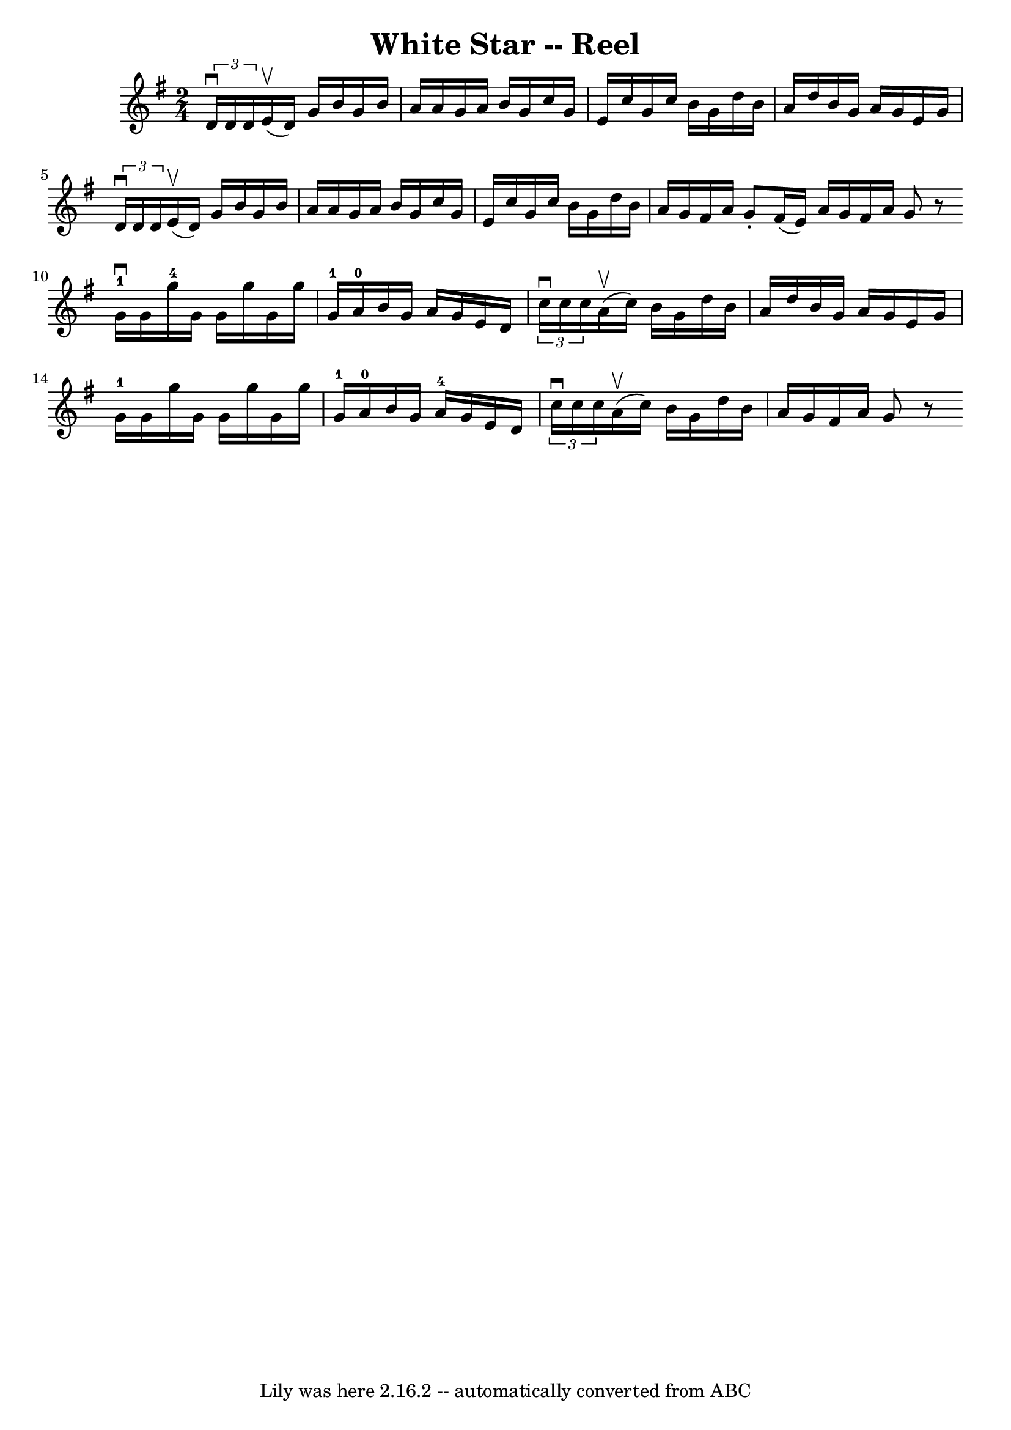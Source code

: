 \version "2.7.40"
\header {
	book = "Ryan's Mammoth Collection"
	crossRefNumber = "1"
	footnotes = "\\\\313"
	tagline = "Lily was here 2.16.2 -- automatically converted from ABC"
	title = "White Star -- Reel"
}
voicedefault =  {
\set Score.defaultBarType = "empty"

\time 2/4 \key g \major   \times 2/3 {   d'16 ^\downbow   d'16    d'16  }   
e'16 ^\upbow(   d'16  -)   g'16    b'16    g'16    b'16    \bar "|"   a'16    
a'16    g'16    a'16    b'16    g'16    c''16    g'16    \bar "|"   e'16    
c''16    g'16    c''16    b'16    g'16    d''16    b'16    \bar "|"   a'16    
d''16    b'16    g'16    a'16    g'16    e'16    g'16    \bar "|"     
\times 2/3 {   d'16 ^\downbow   d'16    d'16  }   e'16 ^\upbow(   d'16  -)   
g'16    b'16    g'16    b'16    \bar "|"   a'16    a'16    g'16    a'16    b'16 
   g'16    c''16    g'16    \bar "|"       e'16    c''16    g'16    c''16    
b'16    g'16    d''16    b'16    \bar "|"   a'16    g'16    fis'16    a'16    
g'8 -.   fis'16 (   e'16  -)   \bar ":|"   a'16    g'16    fis'16    a'16    
g'8    r8 \bar "||"     \bar "|:"   g'16-1^\downbow   g'16    g''16-4   
g'16    g'16    g''16    g'16    g''16    \bar "|"     g'16-1   a'16-0   
b'16    g'16    a'16    g'16    e'16    d'16    \bar "|"   \times 2/3 {   c''16 
^\downbow   c''16    c''16  }   a'16 ^\upbow(   c''16  -)   b'16    g'16    
d''16    b'16    \bar "|"   a'16    d''16    b'16    g'16    a'16    g'16    
e'16    g'16    \bar "|"       g'16-1   g'16    g''16    g'16    g'16    
g''16    g'16    g''16    \bar "|"     g'16-1   a'16-0   b'16    g'16     
 a'16-4   g'16    e'16    d'16    \bar "|"   \times 2/3 {   c''16 ^\downbow  
 c''16    c''16  }   a'16 ^\upbow(   c''16  -)   b'16    g'16    d''16    b'16  
  \bar "|"   a'16    g'16    fis'16    a'16    g'8    r8   \bar ":|"   
}

\score{
    <<

	\context Staff="default"
	{
	    \voicedefault 
	}

    >>
	\layout {
	}
	\midi {}
}
